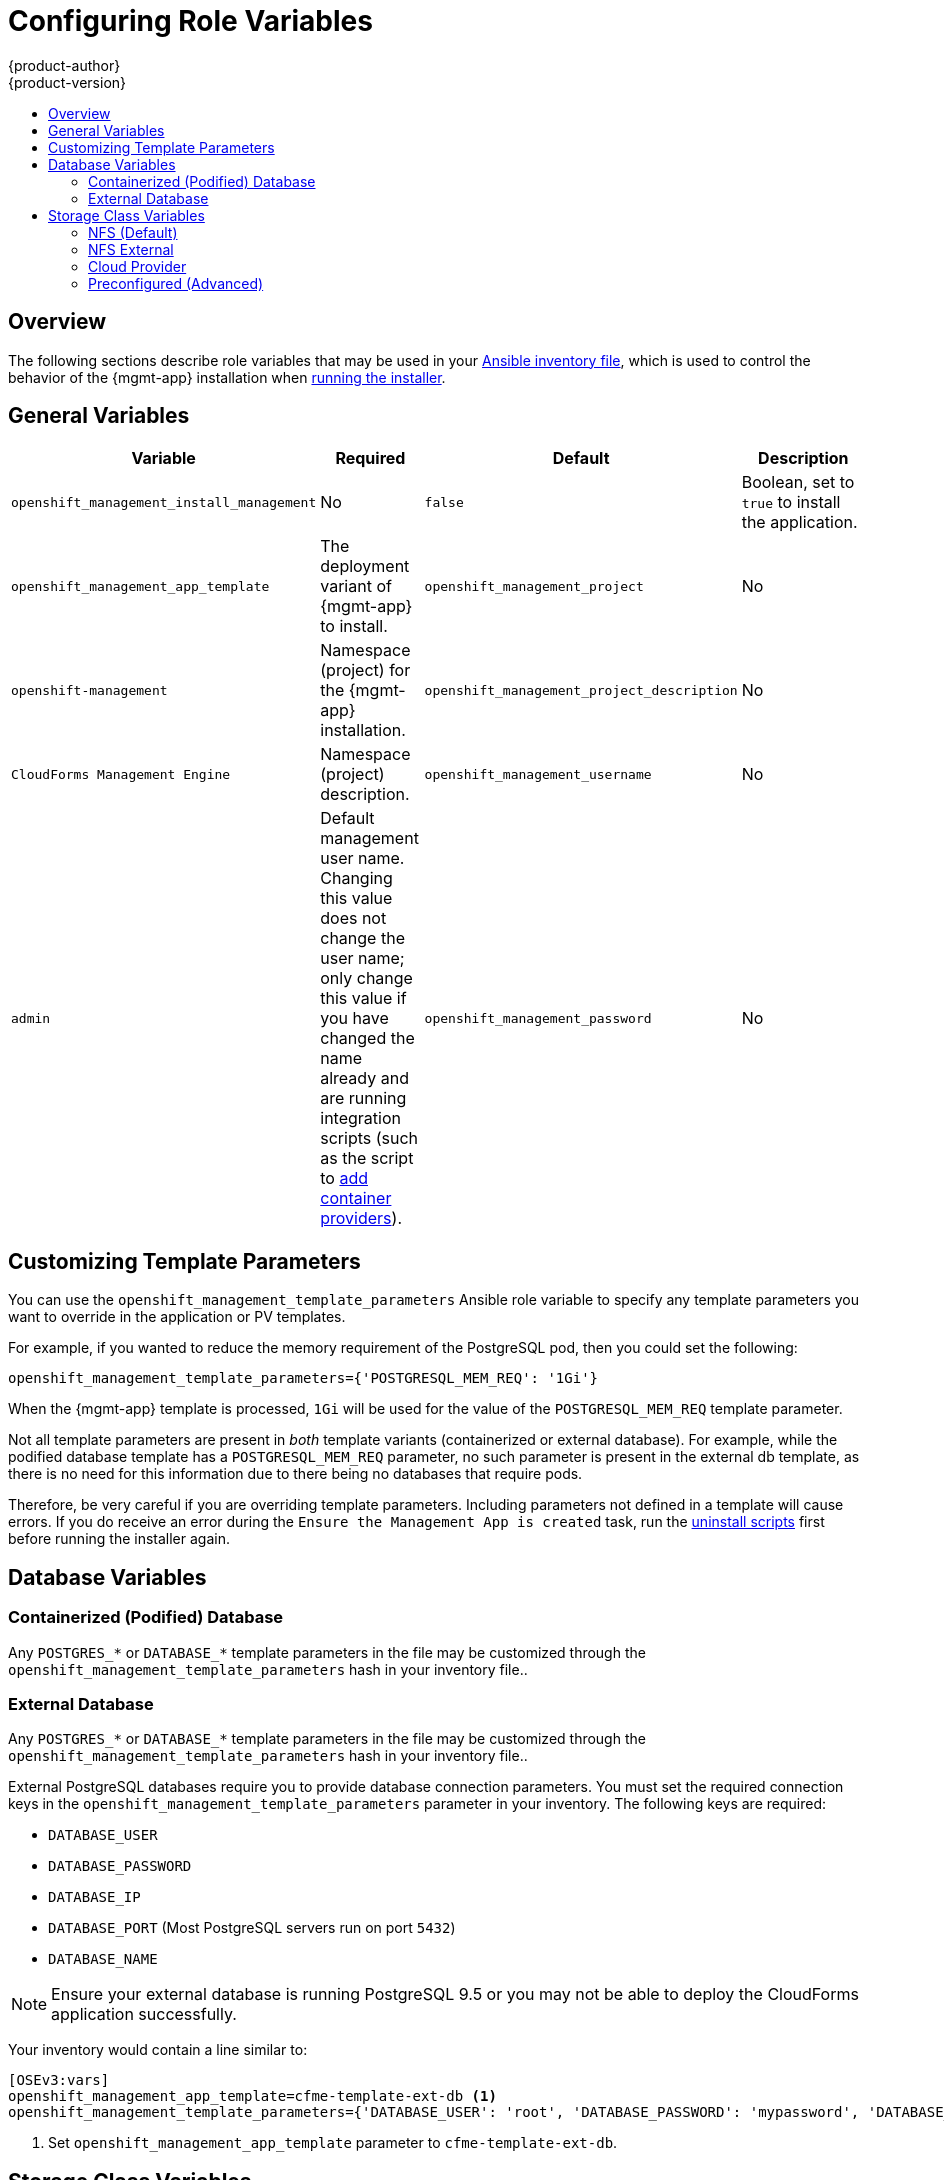 [[install-config-cfme-role-variables]]
= Configuring Role Variables
{product-author}
{product-version}
:data-uri:
:icons:
:experimental:
:toc: macro
:toc-title:
:prewrap!:
ifdef::openshift-enterprise[]
:mgmt-app: Red Hat CloudForms
endif::[]
ifdef::openshift-origin[]
:mgmt-app: ManageIQ
endif::[]

toc::[]

== Overview

The following sections describe role variables that may be used in your
xref:../../install/configuring_inventory_file.adoc#configuring-ansible[Ansible inventory file], which is used to control the behavior of the {mgmt-app}
installation when xref:installing.adoc#install-config-cfme-installing[running the installer].

[[cfme-role-variables-general]]
== General Variables

[options="header",cols="1,1,1,4"]
|===
|Variable |Required |Default |Description

|`openshift_management_install_management` 
|No
|`false`
|Boolean, set to `true` to install the application.

|`openshift_management_app_template`
ifdef::openshift-enterprise[]
|Yes
endif::[]
ifdef::openshift-origin[]
|No
endif::[]

ifdef::openshift-enterprise[]
|`cfme-template`
endif::[]
ifdef::openshift-origin[]
|`miq-template`
endif::[]
a|The deployment variant of {mgmt-app} to install.
ifdef::openshift-origin[]
Set `miq-template` for a containerized database or `miq-template-ext-db` for
an external database.
endif::[]
ifdef::openshift-enterprise[]
Set `cfme-template` for a containerized database or `cfme-template-ext-db` for
an external database.
endif::[]

|`openshift_management_project`
|No 
|`openshift-management` 
|Namespace (project) for the {mgmt-app} installation.

|`openshift_management_project_description`
|No 
|`CloudForms Management Engine`
|Namespace (project) description.

|`openshift_management_username`
|No 
|`admin` 
|Default management user name. Changing this value does not change the user name;
only change this value if you have changed the name already and are running
integration scripts (such as the script to
xref:container_provider.adoc#install-config-cfme-container-provider[add
container providers]).

|`openshift_management_password`
|No
|`smartvm`
|Default management password. Changing this value does not change the password;
only change this value if you have changed the password already and are running
integration scripts (such as the script to
xref:container_provider.adoc#install-config-cfme-container-provider[add container
providers]).
|===

[[cfme-customization-variables]]
== Customizing Template Parameters

You can use the `openshift_management_template_parameters` Ansible role variable
to specify any template parameters you want to override in the application or PV
templates.

For example, if you wanted to reduce the memory requirement of the PostgreSQL
pod, then you could set the following:

----
openshift_management_template_parameters={'POSTGRESQL_MEM_REQ': '1Gi'}
----

When the {mgmt-app} template is processed, `1Gi` will be used for the value of
the `POSTGRESQL_MEM_REQ` template parameter.

Not all template parameters are present in _both_ template variants
(containerized or external database). For example, while the podified database
template has a `POSTGRESQL_MEM_REQ` parameter, no such parameter is present in
the external db template, as there is no need for this information due to there
being no databases that require pods.

Therefore, be very careful if you are overriding template parameters. Including
parameters not defined in a template will cause errors. If you do receive an
error during the `Ensure the Management App is created` task, run the
xref:uninstalling.adoc#install-config-cfme-uninstalling[uninstall scripts] first before running the installer again.

[[cfme-role-variables-database]]
== Database Variables

[[cfme-role-variables-containerized-db]]
=== Containerized (Podified) Database

Any `POSTGRES_*` or `DATABASE_*` template parameters in the
ifdef::openshift-enterprise[]
*_cfme-template.yaml_*
endif::[]
ifdef::openshift-origin[]
*_miq-template.yaml _*
endif::[]
file may be customized through the `openshift_management_template_parameters`
hash in your inventory file..

[[cfme-role-variables-external-db]]
=== External Database

Any `POSTGRES_*` or `DATABASE_*` template parameters in the
ifdef::openshift-enterprise[]
*_cfme-template-ext-db.yaml_*
endif::[]
ifdef::openshift-origin[]
*_miq-template-ext-db.yaml _*
endif::[]
file may be customized through the `openshift_management_template_parameters`
hash in your inventory file..

External PostgreSQL databases require you to provide database connection
parameters. You must set the required connection keys in the
`openshift_management_template_parameters` parameter in your inventory. The
following keys are required:

- `DATABASE_USER`
- `DATABASE_PASSWORD`
- `DATABASE_IP`
- `DATABASE_PORT` (Most PostgreSQL servers run on port `5432`)
- `DATABASE_NAME`

[NOTE]
====
Ensure your external database is running PostgreSQL 9.5 or you may not be able
to deploy the CloudForms application successfully.
====

Your inventory would contain a line similar to:

----
[OSEv3:vars]
openshift_management_app_template=cfme-template-ext-db <1>
openshift_management_template_parameters={'DATABASE_USER': 'root', 'DATABASE_PASSWORD': 'mypassword', 'DATABASE_IP': '10.10.10.10', 'DATABASE_PORT': '5432', 'DATABASE_NAME': 'cfme'}
----
<1> Set `openshift_management_app_template` parameter to `cfme-template-ext-db`.

[[cfme-role-variables-storage]]
== Storage Class Variables

[options="header"]
|===
|Variable |Required |Default |Description
|`openshift_management_storage_class` 
|No
|`nfs` 
|Storage type to use. Options are `nfs`, `nfs_external`, `preconfigured`, or
`cloudprovider`.
|`openshift_management_storage_nfs_external_hostname`
|No 
|`false` 
|If you are using an external NFS server, such as a NetApp appliance, then you
must set the host name here. Leave the value as `false` if you are not using
external NFS. Additionally, external NFS requires that you create the NFS
exports that will back the application PV and optionally the database PV.
|`openshift_management_storage_nfs_base_dir`
|No
|`/exports/`
|If you are using external NFS, then you can set the base path to the exports
location here. For local NFS, you can also change this value if you want to
change the default path used for local NFS exports.
|`openshift_management_storage_nfs_local_hostname`
|No 
|`false` 
|If you do not have an `[nfs]` group in your inventory, or want to simply
manually define the local NFS host in your cluster, set this parameter to the
host name of the preferred NFS server. The server must be a part of your
{product-title} cluster.
|===

[[cfme-storage-class-nfs]]
=== NFS (Default)

The NFS storage class is best suited for proof-of-concept and test deployments.
It is also the default storage class for deployments. No additional
configuration is required for this choice.

This storage class configures NFS on a cluster host (by default, the first master in
the inventory file) to back the required PVs. The application requires a PV,
and the database (which may be hosted externally) may require a second. PV
minimum required sizes are 5GiB for the {mgmt-app} application, and 15GiB for
the PostgreSQL database (20GiB minimum available space on a volume or partition
if used specifically for NFS purposes).

Customization is provided through the following role variables:

- `openshift_management_storage_nfs_base_dir`
- `openshift_management_storage_nfs_local_hostname`

[[cfme-storage-class-nfs-external]]
=== NFS External

External NFS leans on pre-configured NFS servers to provide exports for the
required PVs. For external NFS you must have
ifdef::openshift-enterprise[]
a `cfme-app` and optionally a `cfme-db` (for containerized database) exports.
endif::[]
ifdef::openshift-origin[]
an `miq-app` and optionally an `miq-db` (for containerized database) exports.
endif::[]

Configuration is provided through the following role variables:

- `openshift_management_storage_nfs_external_hostname`
- `openshift_management_storage_nfs_base_dir`

The `openshift_management_storage_nfs_external_hostname` parameter must be set
to the host name or IP of your external NFS server.

If *_/exports_* is not the parent directory to your exports then you
must set the base directory via the
`openshift_management_storage_nfs_base_dir` parameter.

For example, if your server export is *_/exports/hosted/prod/cfme-app_*, then
you must set `openshift_management_storage_nfs_base_dir=/exports/hosted/prod`.

[[cfme-storage-class-cloud-provider]]
=== Cloud Provider

If you are using {product-title} cloud provider integration for your storage
class, {mgmt-app} can also use the cloud provider storage to back its required
PVs. For this functionality to work, you must have configured the
`openshift_cloudprovider_kind` variable (for AWS or GCE) and all associated
parameters specific to your chosen cloud provider.

When the application is created using this storage class, the required PVs are
automatically provisioned using the configured cloud provider storage
integration.

There are no additional variables to configure the behavior of this storage
class.

[[cfme-storage-class-preconfigured]]
=== Preconfigured (Advanced)

The `preconfigured` storage class implies that you know exactly what you are
doing and that all storage requirements have been taken care ahead of time.
Typically this means that you have already created the correctly sized PVs. The
installer will do nothing to modify any storage settings.

There are no additional variables to configure the behavior of this storage
class.
